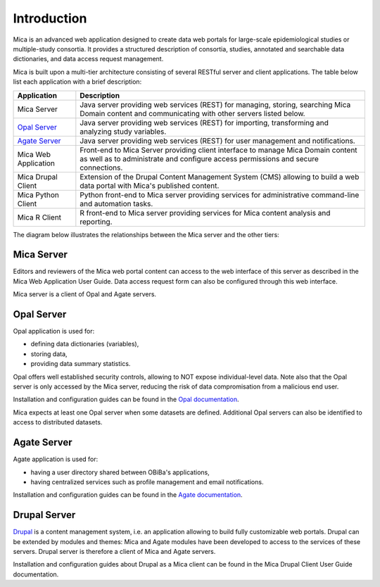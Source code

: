 Introduction
============

Mica is an advanced web application designed to create data web portals for large-scale epidemiological studies or multiple-study consortia. It provides a structured description of consortia, studies, annotated and searchable data dictionaries, and data access request management.

Mica is built upon a multi-tier architecture consisting of several RESTful server and client applications. The table below list each application with a brief description:

============================================= ======================================================
Application                                   Description
============================================= ======================================================
Mica Server	                                  Java server providing web services (REST) for managing, storing, searching Mica Domain content and communicating with other servers listed below.
`Opal Server <http://opaldoc.obiba.org>`_	    Java server providing web services (REST) for importing, transforming and analyzing study variables.
`Agate Server <http://agatedoc.obiba.org>`_   Java server providing web services (REST) for user management and notifications.
Mica Web Application                          Front-end to Mica Server providing client interface to manage Mica Domain content as well as to administrate and configure access permissions and secure connections.
Mica Drupal Client                            Extension of the Drupal Content Management System (CMS) allowing to build a web data portal with Mica's published content.
Mica Python Client                            Python front-end to Mica server providing services for administrative command-line and automation tasks.
Mica R Client                                 R front-end to Mica server providing services for Mica content analysis and reporting.
============================================= ======================================================

The diagram below illustrates the relationships between the Mica server and the other tiers:

.. image:: images/mica-architecture.png

Mica Server
-----------

Editors and reviewers of the Mica web portal content can access to the web interface of this server as described in the Mica Web Application User Guide. Data access request form can also be configured through this web interface.

Mica server is a client of Opal and Agate servers.

Opal Server
-----------

Opal application is used for:

* defining data dictionaries (variables),
* storing data,
* providing data summary statistics.

Opal offers well established security controls, allowing to NOT expose individual-level data. Note also that the Opal server is only accessed by the Mica server, reducing the risk of data compromisation from a malicious end user.

Installation and configuration guides can be found in the `Opal documentation <http://opaldoc.obiba.org>`_.

Mica expects at least one Opal server when some datasets are defined. Additional Opal servers can also be identified to access to distributed datasets.

Agate Server
------------

Agate application is used for:

* having a user directory shared between OBiBa's applications,
* having centralized services such as profile management and email notifications.

Installation and configuration guides can be found in the `Agate documentation <http://agatedoc.obiba.org>`_.

Drupal Server
-------------

`Drupal <https://drupal.org>`_ is a content management system, i.e. an application allowing to build fully customizable web portals. Drupal can be extended by modules and themes: Mica and Agate modules have been developed to access to the services of these servers. Drupal server is therefore a client of Mica and Agate servers.

Installation and configuration guides about Drupal as a Mica client can be found in the Mica Drupal Client User Guide documentation.
